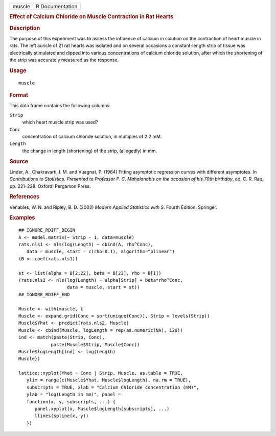 .. container::

   .. container::

      ====== ===============
      muscle R Documentation
      ====== ===============

      .. rubric:: Effect of Calcium Chloride on Muscle Contraction in
         Rat Hearts
         :name: effect-of-calcium-chloride-on-muscle-contraction-in-rat-hearts

      .. rubric:: Description
         :name: description

      The purpose of this experiment was to assess the influence of
      calcium in solution on the contraction of heart muscle in rats.
      The left auricle of 21 rat hearts was isolated and on several
      occasions a constant-length strip of tissue was electrically
      stimulated and dipped into various concentrations of calcium
      chloride solution, after which the shortening of the strip was
      accurately measured as the response.

      .. rubric:: Usage
         :name: usage

      ::

         muscle

      .. rubric:: Format
         :name: format

      This data frame contains the following columns:

      ``Strip``
         which heart muscle strip was used?

      ``Conc``
         concentration of calcium chloride solution, in multiples of 2.2
         mM.

      ``Length``
         the change in length (shortening) of the strip, (allegedly) in
         mm.

      .. rubric:: Source
         :name: source

      Linder, A., Chakravarti, I. M. and Vuagnat, P. (1964) Fitting
      asymptotic regression curves with different asymptotes. In
      *Contributions to Statistics. Presented to Professor P. C.
      Mahalanobis on the occasion of his 70th birthday*, ed. C. R. Rao,
      pp. 221–228. Oxford: Pergamon Press.

      .. rubric:: References
         :name: references

      Venables, W. N. and Ripley, B. D. (2002) *Modern Applied
      Statistics with S.* Fourth Edition. Springer.

      .. rubric:: Examples
         :name: examples

      ::

         ## IGNORE_RDIFF_BEGIN
         A <- model.matrix(~ Strip - 1, data=muscle)
         rats.nls1 <- nls(log(Length) ~ cbind(A, rho^Conc),
            data = muscle, start = c(rho=0.1), algorithm="plinear")
         (B <- coef(rats.nls1))

         st <- list(alpha = B[2:22], beta = B[23], rho = B[1])
         (rats.nls2 <- nls(log(Length) ~ alpha[Strip] + beta*rho^Conc,
                           data = muscle, start = st))
         ## IGNORE_RDIFF_END

         Muscle <- with(muscle, {
         Muscle <- expand.grid(Conc = sort(unique(Conc)), Strip = levels(Strip))
         Muscle$Yhat <- predict(rats.nls2, Muscle)
         Muscle <- cbind(Muscle, logLength = rep(as.numeric(NA), 126))
         ind <- match(paste(Strip, Conc),
                     paste(Muscle$Strip, Muscle$Conc))
         Muscle$logLength[ind] <- log(Length)
         Muscle})

         lattice::xyplot(Yhat ~ Conc | Strip, Muscle, as.table = TRUE,
            ylim = range(c(Muscle$Yhat, Muscle$logLength), na.rm = TRUE),
            subscripts = TRUE, xlab = "Calcium Chloride concentration (mM)",
            ylab = "log(Length in mm)", panel =
            function(x, y, subscripts, ...) {
               panel.xyplot(x, Muscle$logLength[subscripts], ...)
               llines(spline(x, y))
            })
